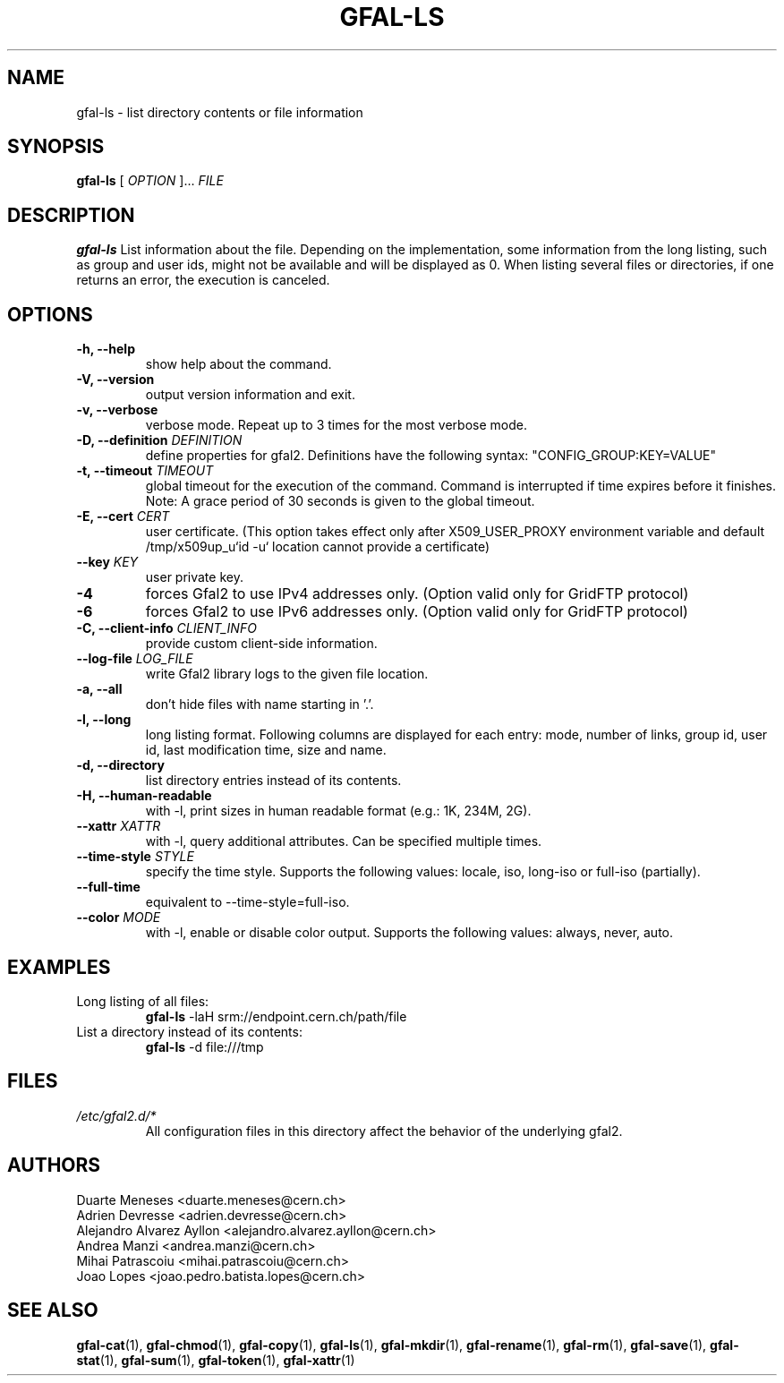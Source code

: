 .\" Manpage for gfal-ls
.\"
.TH GFAL-LS 1 "March 2022" "v1.7.1"
.SH NAME
gfal-ls \- list directory contents or file information
.SH SYNOPSIS
.B gfal-ls
[
.I "OPTION"
]...
.I FILE

.SH DESCRIPTION
.B gfal-ls
List information about the file. Depending on the implementation, some information from the long listing, such as group and user ids, might not be available and will be displayed as 0. When listing several files or directories, if one returns an error, the execution is canceled.

.SH OPTIONS
.TP
.B "-h, --help"
show help about the command.
.TP
.B "-V, --version"
output version information and exit.
.TP
.B "-v, --verbose"
verbose mode. Repeat up to 3 times for the most verbose mode.
.TP
.BI "-D, --definition " DEFINITION
define properties for gfal2. Definitions have the following syntax: "CONFIG_GROUP:KEY=VALUE"
.TP
.BI "-t, --timeout " TIMEOUT
global timeout for the execution of the command. Command is interrupted if time expires before it finishes. Note: A grace period of 30 seconds is given to the global timeout.
.TP
.BI "-E, --cert " CERT
user certificate. (This option takes effect only after X509_USER_PROXY environment variable and default /tmp/x509up_u`id -u` location cannot provide a certificate)
.TP
.BI "--key " KEY
user private key.
.TP
.B "-4"
forces Gfal2 to use IPv4 addresses only. (Option valid only for GridFTP protocol)
.TP
.B "-6"
forces Gfal2 to use IPv6 addresses only. (Option valid only for GridFTP protocol)
.TP
.BI "-C, --client-info " CLIENT_INFO
provide custom client-side information.
.TP
.BI "--log-file " LOG_FILE
write Gfal2 library logs to the given file location.
.TP
.B "-a, --all"
don't hide files with name starting in '.'.
.TP
.B "-l, --long"
long listing format. Following columns are displayed for each entry: mode, number of links, group id, user id, last modification time, size and name.
.TP
.B "-d, --directory"
list directory entries instead of its contents.
.TP
.B "-H, --human-readable"
with -l, print sizes in human readable format (e.g.: 1K, 234M, 2G).
.TP
.BI "--xattr " XATTR
with -l, query additional attributes. Can be specified multiple times.
.TP
.BI "--time-style " STYLE
specify the time style. Supports the following values: locale, iso, long-iso or full-iso (partially).
.TP
.B "--full-time"
equivalent to --time-style=full-iso.
.TP
.BI "--color " MODE
with -l, enable or disable color output. Supports the following values: always, never, auto.

.SH EXAMPLES
.TP
Long listing of all files:
.B gfal-ls
-laH srm://endpoint.cern.ch/path/file
.PP
.TP
List a directory instead of its contents:
.B gfal-ls
-d file:///tmp

.SH FILES
.I /etc/gfal2.d/*
.RS
All configuration files in this directory affect the behavior of the underlying gfal2.

.SH AUTHORS
Duarte Meneses <duarte.meneses@cern.ch>
.br
Adrien Devresse <adrien.devresse@cern.ch>
.br
Alejandro Alvarez Ayllon <alejandro.alvarez.ayllon@cern.ch>
.br
Andrea Manzi <andrea.manzi@cern.ch>
.br
Mihai Patrascoiu <mihai.patrascoiu@cern.ch>
.br
Joao Lopes <joao.pedro.batista.lopes@cern.ch>

.SH "SEE ALSO"
.BR gfal-cat (1),
.BR gfal-chmod (1),
.BR gfal-copy (1),
.BR gfal-ls (1),
.BR gfal-mkdir (1),
.BR gfal-rename (1),
.BR gfal-rm (1),
.BR gfal-save (1),
.BR gfal-stat (1),
.BR gfal-sum (1),
.BR gfal-token (1),
.BR gfal-xattr (1)
